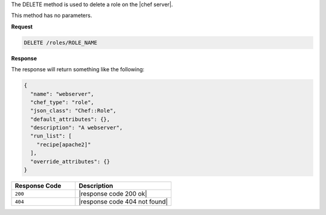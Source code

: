 .. The contents of this file are included in multiple topics.
.. This file should not be changed in a way that hinders its ability to appear in multiple documentation sets.

The DELETE method is used to delete a role on the |chef server|.

This method has no parameters.

**Request**

.. code-block:: ruby

   DELETE /roles/ROLE_NAME

**Response**

The response will return something like the following:

.. code-block:: javascript

   {
     "name": "webserver",
     "chef_type": "role",
     "json_class": "Chef::Role",
     "default_attributes": {},
     "description": "A webserver",
     "run_list": [
       "recipe[apache2]"
     ],
     "override_attributes": {}
   }

.. list-table::
   :widths: 200 300
   :header-rows: 1

   * - Response Code
     - Description
   * - ``200``
     - |response code 200 ok|
   * - ``404``
     - |response code 404 not found|
